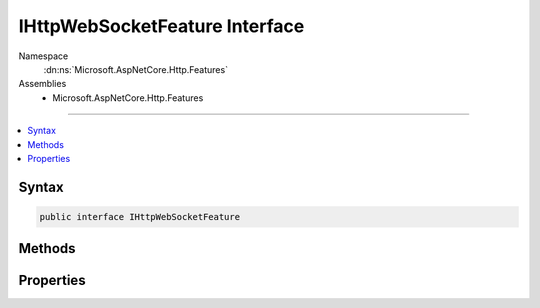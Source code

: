 

IHttpWebSocketFeature Interface
===============================





Namespace
    :dn:ns:`Microsoft.AspNetCore.Http.Features`
Assemblies
    * Microsoft.AspNetCore.Http.Features

----

.. contents::
   :local:









Syntax
------

.. code-block:: csharp

    public interface IHttpWebSocketFeature








.. dn:interface:: Microsoft.AspNetCore.Http.Features.IHttpWebSocketFeature
    :hidden:

.. dn:interface:: Microsoft.AspNetCore.Http.Features.IHttpWebSocketFeature

Methods
-------

.. dn:interface:: Microsoft.AspNetCore.Http.Features.IHttpWebSocketFeature
    :noindex:
    :hidden:

    
    .. dn:method:: Microsoft.AspNetCore.Http.Features.IHttpWebSocketFeature.AcceptAsync(Microsoft.AspNetCore.Http.WebSocketAcceptContext)
    
        
    
        
        Attempts to upgrade the request to a :any:`System.Net.WebSockets.WebSocket`\. Check :dn:prop:`Microsoft.AspNetCore.Http.Features.IHttpWebSocketFeature.IsWebSocketRequest`
        before invoking this.
    
        
    
        
        :type context: Microsoft.AspNetCore.Http.WebSocketAcceptContext
        :rtype: System.Threading.Tasks.Task<System.Threading.Tasks.Task`1>{System.Net.WebSockets.WebSocket<System.Net.WebSockets.WebSocket>}
    
        
        .. code-block:: csharp
    
            Task<WebSocket> AcceptAsync(WebSocketAcceptContext context)
    

Properties
----------

.. dn:interface:: Microsoft.AspNetCore.Http.Features.IHttpWebSocketFeature
    :noindex:
    :hidden:

    
    .. dn:property:: Microsoft.AspNetCore.Http.Features.IHttpWebSocketFeature.IsWebSocketRequest
    
        
    
        
        Indicates if this is a WebSocket upgrade request.
    
        
        :rtype: System.Boolean
    
        
        .. code-block:: csharp
    
            bool IsWebSocketRequest { get; }
    

